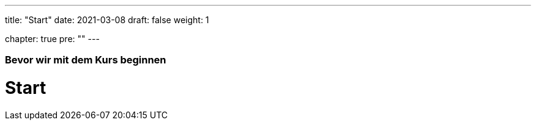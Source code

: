 ---
title: "Start"
date: 2021-03-08
draft: false
weight: 1

chapter: true
pre: ""
---

=== Bevor wir mit dem Kurs beginnen

= Start
